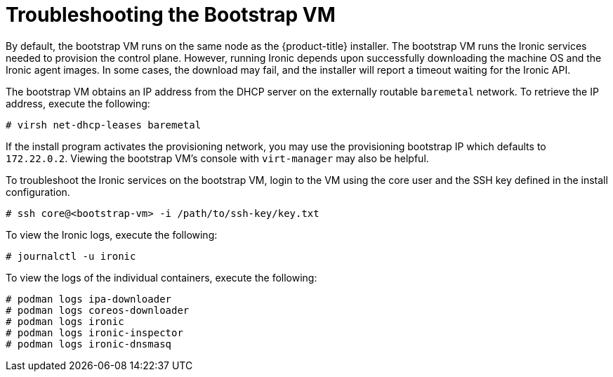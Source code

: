 // Module included in the following assemblies:
//
// * list of assemblies where this module is included
// ipi-install-troubleshooting.adoc

[id='troubleshooting-the-bootstrap-vm-{context}']
= Troubleshooting the Bootstrap VM

By default, the bootstrap VM runs on the same node as the {product-title} installer. The bootstrap VM runs the Ironic services needed to provision the control plane. However, running Ironic depends upon successfully downloading the machine OS and the Ironic agent images. In some cases, the download may fail, and the installer will report a timeout waiting for the Ironic API.

The bootstrap VM obtains an IP address from the DHCP server on the externally routable `baremetal` network. To retrieve the IP address, execute the following:

----
# virsh net-dhcp-leases baremetal
----

If the install program activates the provisioning network, you may use the provisioning bootstrap IP which defaults to `172.22.0.2`. Viewing the bootstrap VM's console with `virt-manager` may also be helpful.

To troubleshoot the Ironic services on the bootstrap VM, login to the VM using the core user and the SSH key defined in the install configuration.

----
# ssh core@<bootstrap-vm> -i /path/to/ssh-key/key.txt
----

//note: Is there a specific username and default path to the key?

To view the Ironic logs, execute the following:

----
# journalctl -u ironic
----

To view the logs of the individual containers, execute the following:

----
# podman logs ipa-downloader
# podman logs coreos-downloader
# podman logs ironic
# podman logs ironic-inspector
# podman logs ironic-dnsmasq
----
